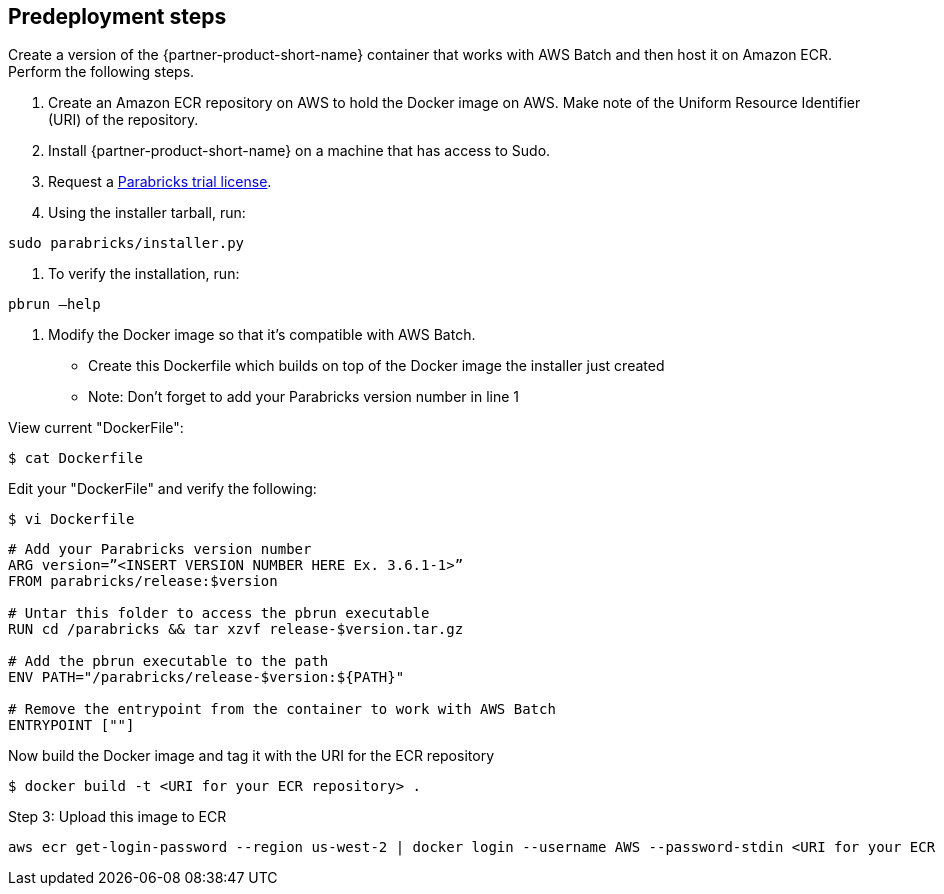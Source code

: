 //Include any predeployment steps here, such as signing up for a Marketplace AMI or making any changes to a Partner account. If there are none leave this file empty.

== Predeployment steps

Create a version of the {partner-product-short-name} container that works with AWS Batch and then host it on Amazon ECR. Perform the following steps.

. Create an Amazon ECR repository on AWS to hold the Docker image on AWS. Make note of the Uniform Resource Identifier (URI) of the repository. 
. Install {partner-product-short-name} on a machine that has access to Sudo.
. Request a https://www.nvidia.com/en-us/clara/genomics/parabricks-free-trial/[Parabricks trial license^].
. Using the installer tarball, run: 

----
sudo parabricks/installer.py
----

. To verify the installation, run:
----
pbrun –help
----

. Modify the Docker image so that it's compatible with AWS Batch.

- Create this Dockerfile which builds on top of the Docker image the installer just created
- Note: Don’t forget to add your Parabricks version number in line 1

View current "DockerFile":
----
$ cat Dockerfile
----
Edit your "DockerFile" and verify the following:
----
$ vi Dockerfile
----

----
# Add your Parabricks version number
ARG version=”<INSERT VERSION NUMBER HERE Ex. 3.6.1-1>”
FROM parabricks/release:$version

# Untar this folder to access the pbrun executable
RUN cd /parabricks && tar xzvf release-$version.tar.gz

# Add the pbrun executable to the path
ENV PATH="/parabricks/release-$version:${PATH}"

# Remove the entrypoint from the container to work with AWS Batch
ENTRYPOINT [""]
----
Now build the Docker image and tag it with the URI for the ECR repository
----
$ docker build -t <URI for your ECR repository> .
----

Step 3: Upload this image to ECR

----
aws ecr get-login-password --region us-west-2 | docker login --username AWS --password-stdin <URI for your ECR repository>
----